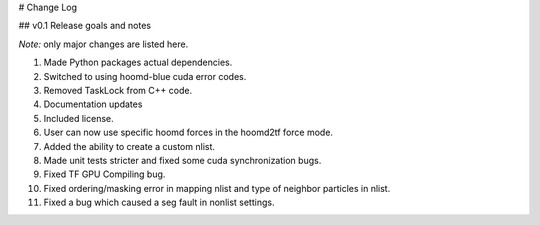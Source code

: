 # Change Log

## v0.1 Release goals and notes

*Note:* only major changes are listed here.

1. Made Python packages actual dependencies.
2. Switched to using hoomd-blue cuda error codes.
3. Removed TaskLock from C++ code.
4. Documentation updates
5. Included license.
6. User can now use specific hoomd forces in the hoomd2tf force mode.
7. Added the ability to create a custom nlist.
8. Made unit tests stricter and fixed some cuda synchronization bugs.
9. Fixed TF GPU Compiling bug.
10. Fixed ordering/masking error in mapping nlist and type of neighbor particles in nlist.
11. Fixed a bug which caused a seg fault in nonlist settings.




